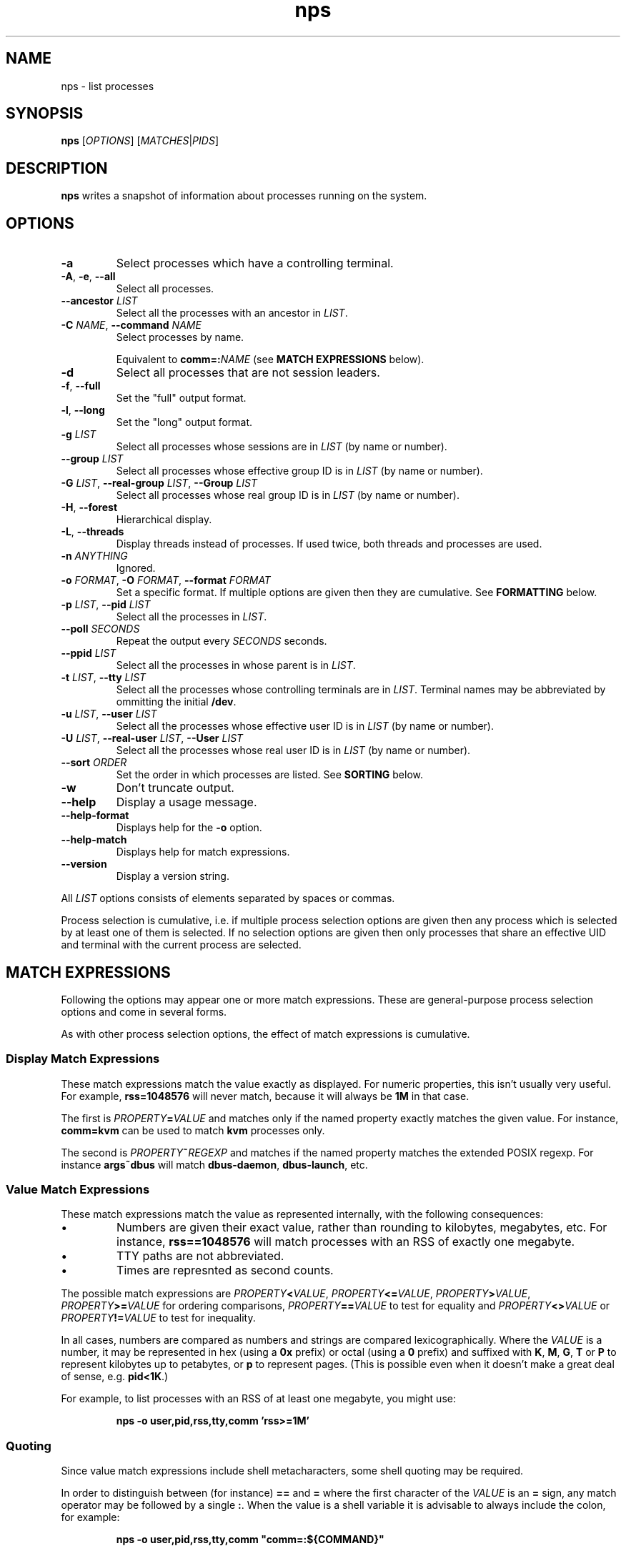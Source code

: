 .TH nps 1
.SH NAME
nps \- list processes
.SH SYNOPSIS
.B nps
.RI [ OPTIONS ]
.RI [ MATCHES | PIDS ]
.SH DESCRIPTION
.B nps
writes a snapshot of information about processes running on the system.
.SH OPTIONS
.IP \fB-a
Select processes which have a controlling terminal.
.IP "\fB-A\fR, \fB-e\fR, \fB--all"
Select all processes.
.IP "\fB--ancestor \fILIST"
Select all the processes with an ancestor in \fILIST\fR.
.IP "\fB-C \fINAME\fR, \fB--command \fINAME"
Select processes by name.
.IP
Equivalent to \fBcomm=:\fINAME\fR (see \fBMATCH EXPRESSIONS\fR below).
.IP \fB-d
Select all processes that are not session leaders.
.IP "\fB-f\fR, \fB--full"
Set the "full" output format.
.IP "\fB-l\fR, \fB--long"
Set the "long" output format.
.IP "\fB-g \fILIST\fR"
Select all processes whose sessions are in \fILIST\fR (by name or
number).
.IP "\fB--group \fILIST\fR"
Select all processes whose effective group ID is in \fILIST\fR (by name or
number).
.IP "\fB-G \fILIST\fR, \fB--real-group \fILIST\fR, \fB--Group \fILIST"
Select all processes whose real group ID is in \fILIST\fR (by name or
number).
.IP "\fB-H\fR, \fB--forest"
Hierarchical display.
.IP "\fB-L\fR, \fB--threads"
Display threads instead of processes.
If used twice, both threads and processes are used.
.IP "\fB-n \fIANYTHING"
Ignored.
.IP "\fB-o \fIFORMAT\fR, \fB-O \fIFORMAT\fR, \fB--format \fIFORMAT"
Set a specific format.
If multiple options are given then they are cumulative.
See \fBFORMATTING\fR below.
.IP "\fB-p \fILIST\fR, \fB--pid \fILIST"
Select all the processes in \fILIST\fR.
.IP "\fB--poll \fISECONDS"
Repeat the output every \fISECONDS\fR seconds.
.IP "\fB--ppid \fILIST"
Select all the processes in whose parent is in \fILIST\fR.
.IP "\fB-t \fILIST\fR, \fB--tty \fILIST"
Select all the processes whose controlling terminals are in \fILIST\fR.
Terminal names may be abbreviated by ommitting the initial \fB/dev\fR.
.IP "\fB-u \fILIST\fR, \fB--user \fILIST"
Select all the processes whose effective user ID is in \fILIST\fR (by
name or number).
.IP "\fB-U \fILIST\fR, \fB--real-user \fILIST\fR, \fB--User \fILIST"
Select all the processes whose real user ID is in \fILIST\fR (by
name or number).
.IP "\fB--sort \fIORDER"
Set the order in which processes are listed.
See \fBSORTING\fR below.
.IP \fB-w
Don't truncate output.
.IP \fB--help
Display a usage message.
.IP \fB--help-format
Displays help for the \fB-o\fR option.
.IP \fB--help-match
Displays help for match expressions.
.IP \fB--version
Display a version string.
.PP
All \fILIST\fR options consists of elements separated by spaces or
commas.
.PP
Process selection is cumulative, i.e. if multiple process selection
options are given then any process which is selected by at least
one of them is selected.
If no selection options are given then only processes that share an
effective UID and terminal with the current process are selected.
.SH "MATCH EXPRESSIONS"
Following the options may appear one or more match expressions.
These are general-purpose process selection options and come in several
forms.
.PP
As with other process selection options, the effect of match
expressions is cumulative.
.SS "Display Match Expressions"
These match expressions match the value exactly as displayed.
For numeric properties, this isn't usually very useful.
For example, \fBrss=1048576\fR will never match, because it will
always be \fB1M\fR in that case.
.PP
The first is \fIPROPERTY\fB=\fIVALUE\fR and matches only if the named
property exactly matches the given value.
For instance, \fBcomm=kvm\fR can be used to match \fBkvm\fR processes
only.
.PP
The second is \fIPROPERTY\fB~\fIREGEXP\fR and matches if the named
property matches the extended POSIX regexp.
For instance \fBargs~dbus\fR will match \fBdbus-daemon\fR,
\fBdbus-launch\fR, etc.
.SS "Value Match Expressions"
These match expressions match the value as represented internally,
with the following consequences:
.IP \(bu
Numbers are given their exact value, rather than rounding to
kilobytes, megabytes, etc.
For instance, \fBrss==1048576\fR will match processes with an RSS of
exactly one megabyte.
.IP \(bu
TTY paths are not abbreviated.
.IP \(bu
Times are represnted as second counts.
.PP
The possible match expressions are \fIPROPERTY\fB<\fIVALUE\fR,
\fIPROPERTY\fB<=\fIVALUE\fR, \fIPROPERTY\fB>\fIVALUE\fR,
\fIPROPERTY\fB>=\fIVALUE\fR for ordering comparisons,
\fIPROPERTY\fB==\fIVALUE\fR to test for equality and
\fIPROPERTY\fB<>\fIVALUE\fR or \fIPROPERTY\fB!=\fIVALUE\fR to test for
inequality.
.PP
In all cases, numbers are compared as numbers and strings are compared
lexicographically.
Where the \fIVALUE\fR is a number, it may be represented in hex (using
a \fB0x\fR prefix) or octal (using a \fB0\fR prefix) and suffixed with
\fBK\fR, \fBM\fR, \fBG\fR, \fBT\fR or \fBP\fR to represent kilobytes
up to petabytes, or \fBp\fR to represent pages.
(This is possible even when it doesn't make a great deal of sense,
e.g. \fBpid<1K\fR.)
.PP
For example, to list processes with an RSS of at least one megabyte,
you might use:
.PP
.RS
\fBnps \-o user,pid,rss,tty,comm 'rss>=1M'
.RE
.SS "Quoting"
Since value match expressions include shell metacharacters, some
shell quoting may be required.
.PP
In order to distinguish between (for instance) \fB==\fR and \fB=\fR
where the first character of the \fIVALUE\fR is an \fB=\fR sign, any
match operator may be followed by a single \fB:\fR.
When the value is a shell variable it is advisable to always include
the colon, for example:
.PP
.RS
\fBnps \-o user,pid,rss,tty,comm "comm=:${COMMAND}"
.RE
.SH FORMATTING
The \fB-o\fR, \fB-O\fR and \fB--format\fR options specify a list of
process properties to display, separated by spaces or commas.
The available properties are:
.IP \fBaddr
The current instruction pointer (hex).
.IP \fBargs
Command line.
If these cannot be determined then the value of \fBcomm\fR is used, in
square brackets.
.IP
This corresponds to the \fBargv\fR array passed to \fBmain\fR; for a
script the first element will be the name of the interpreter and the
second element the name of the script.
.IP
Requested widths are mandatory for \fBargs\fR.
.IP \fBargsbrief
Exactly the same as \fBargs\fR but with the directory part of the
command stripped.
.IP \fBcomm
Program filename.
This corresponds to the first argument to \fBexecve\fR(3); for a
script it is the basename of the script, not the name of the
interpreter.
.IP
Requested widths are mandatory for \fBcomm\fR.
.IP \fBetime
Time elapsed since the process started.
.IP \fBflags
Flags word from the kernel (octal).
You will need a copy of the kernel sources to be able to interpret this.
.IP
If an argument is supplied it should be \fBo\fR, \fBx\fR, \fBX\fR or
\fBd\fR to for octal, hex, hex (with upper case letters) or decimal.
.IP \fBfsgid
Filesystem group ID (decimal)
.IP \fBfsgroup
Filesystem group ID as a string.
.IP \fBfsuid
Filesystem user ID (decimal)
.IP \fBfsuser
Filesystem user ID as a string.
.IP \fBgid
Effective group ID (decimal).
.IP \fBgroup
Effective group ID as a string.
If the group name will not fit into the requested width, the numeric ID
will be used instead.
.IP \fBio
IO rate.
This is the sum of \fBread\fR and \fBwrite\fR.
.IP \fBmajflt
Major fault rate.
Major faults are page faults that require a page to be read from disk.
.IP \fBmem
The total memory (resident and swapped) used by the process.
Equivalent to \fBrss\fR+\fBswap\fR.
.IP \fBminflt
Minor fault rate.
Minor faults do not require a page to be read from disk.
.IP \fBnice
Nice value.
Higher values mean lower priority ("nicer").
.IP \fBoom
OOM score.
Higher values mean the kernel is more likely to kill the process when
memory runs out.
.IP \fBpcomm
Parent process filename.
This is the same as \fBcomm\fR but for the parent process.
.IP \fBpcpu
CPU usage, as a percentage.
If an argument is supplied, it gives the number of digits to print
after the decimal point.
The default is 0.
.IP \fBpgrp
Process group ID.
.IP \fBpid
Process ID.
.IP \fBpmem
The total memory (resident and swapped) used by the process,
scaled down to account for sharing with other processes.
Equivalent to \fBpss\fR+\fBswap\fR.
.IP \fBppid
Parent process ID.
.IP \fBpri
Priority.
.IP \fBpss
Proportional resident set size.
This the total amount of RAM used by the process, with each page's
contribution divided by the number of processes it is shared with.
.IP
Only root can read the \fBpss\fR of processes it doesn't own.
.IP \fBread
Read rate.
.IP \fBrgid
Real group ID (decimal).
.IP \fBrgroup
Real group ID as a string.
If the group name will not fit into the requested width, the numeric ID
will be used instead.
.IP \fBrss
Resident set size.
This the total amount of RAM used by the process.
.IP \fBrtprio
Realtime scheduling priority.
See \fBsched_setscheduler\fR(2).
.IP \fBruid
Real user ID (decimal).
.IP \fBruser
Real user ID as a string.
If the user name will not fit into the requested width, the numeric ID
will be used instead.
.IP \fBsched
Current scheduling policy.
Possible values corresponds to \fBSCHED_\fR... constants:
.RS
.IP \fB-
Normal scheduling policy (\fBSCHED_NORMAL\fR).
.IP "\fBFIFO \fR(\fB1\fR)"
First-in, first-out policy.
.IP "\fBRR \fR(\fB2\fR)"
Round-robin policy.
.IP "\fBBATCH \fR(\fB3\fR)"
Batch execution.
.IP "\fBIDLE \fR(\fB5\fR)"
Low-priority background jobs.
.RE
.IP
A trailing \fB/-\fR means that the priority will be reset to normal
when the process forks.
See also \fBsched_setscheduler\fR(2) and
\fIDocumentation/sched-design-CFS.txt\fR in the kernel source tree.
.IP \fBsgid
Saved group ID (decimal)
.IP \fBsgroup
Saved group ID as a string.
.IP \fBsid
Session ID.
.IP \fBsigblocked
Blocked signals.
.IP
By default signals are listed by name.
If there are many signals this can make a very wide column.
If this a problem, request a maximum column size (see \fBColumn
Width\fR below); a numeric format will be used, were necessary,
instead.
.IP \fBsigcaught
Caught signals.
.IP \fBsigignored
Ignored signals.
.IP \fBsigpending
Pending signals.
.IP \fBstate
Process state.
The possible states are:
.RS
.IP \fBR
Running.
.IP \fBS
Sleeping.
.IP \fBD
Disk wait.
.IP \fBZ
Exited but not yet reaped (a "zombie" process).
.IP \fBT
Traced or stopped due to a signal.
.IP \fBW
Paging.
.RE
.IP \fBstime
The time that the process started.
If an argument is supplied, it is passed to \fBstrftime\fR(3) to
format the time.
.IP \fBsuid
Saved used ID (decimal)
.IP \fBsupgid
Supplementary group IDs (decimal).
.IP \fBsupgrp
Supplementary group IDs as strings.
.IP \fBsuser
Saved user ID as a string.
.IP \fBswap
The amount of swap used.
.IP \fBthreads
The number of threads, or \fB-\fR a thread.
.IP \fBtid
The thread ID, or \fB-\fR for a process.
.IP \fBtime
The cumulative CPU time used over the process's lifetime (user and kernel).
.IP \fBtpgid
Foreground process group ID on controlling terminal.
.IP \fBtty
Controlling terminal.
The leading \fI/dev/tty\fR or \fI/dev\fR is stripped for compactness.
.IP \fBuid
Effective user ID (decimal).
.IP \fBuser
Effective user ID as a string.
If the user name will not fit into the requested width, the numeric ID
will be used instead.
.IP \fBvsz
Virtual memory size.
This is the total address space used by the process.
.IP \fBwchan
Wait channel.
.IP \fBwrite
Write rate.
.SS Aliases
In addition the following aliases are supported:
.IP \fB%cpu
Alias for \fBpcpu\fR.
.IP \fBcmd
Alias for \fBargsbrief\fR.
.IP \fBcommand
Alias for \fBargsbrief\fR.
.IP \fBcputime
Alias for \fBtime\fR.
.IP \fBegid
Alias for \fBgid\fR.
.IP \fBegroup
Alias for \fBgroup\fR.
.IP \fBeuid
Alias for \fBuid\fR.
.IP \fBeuser
Alias for \fBuser\fR.
.IP \fBf
Alias for \fBflags\fR.
.IP \fBflag
Alias for \fBflags\fR.
.IP \fBlwp
An alias for \fBthread\fR.
.IP \fBnlwp
An alias for \fBthreads\fR.
.IP \fBni
Alias for \Bnice\fR.
.IP \fBpgrp
Alias for \fBpgid\fR.
.IP \fBrssize
Alias for \fBrss\fR.
.IP \fBrsz
Alias for \fBrss\fR.
.IP \fBsess
Alias for \fBsid\fR.
.IP \fBsession
Alias for \fBsid\fR.
.IP \fBthcount
Alias for \fBthreads\fR.
.IP \fBtname
Alias for \fBtty\fR.
.IP \fBtt
Alias for \fBtty\fR.
.IP \fBvsize
Alias for \fBvsz\fR.
.SS "Column Width"
By default, every column is made wide enough for every value that
appears in it.
.PP
To request a particular width for a column, use the syntax
\fIPROPERTY\fB:\fIWIDTH\fR.
For most properties, requested widths are only advisory; if necessary
columns will be made wider to fit.
However if possible an alternative representation will be used to fit
within the requested width.
For certain properties such as \fBargs\fR requested widths are
mandatory.
.SS "Parameters"
To give a property a different heading, use the syntax
\fIPROPERTY\fB=\fIHEADING\fR.
With \fB-o\fR this only works on the last property in a single argument.
Use multiple \fB-o\fR options to work around this.
With \fB-O\fR this can be used on any or all of the properties within
an argument.
If the heading contains spaces or quotes then it must be quoted.
.PP
To supply an argument to a property, use the syntax
\fIPROPERTY\fB/\fIPARAMETER\fR.
If the argument contains spaces or quotes then it must be quoted.
.PP
If both a heading and an argument are supplied then the heading must
be first and it must be quoted.
.SS "Time Intervals"
Time intervals (such as \fBetime\fR) are represented as
[[\fIDD\fB-\fR]\fIHH\fB:\fR]\fIMM\fB:\fISS\fR, with \fIDD\fR
representing the number of days, \fIHH\fR the number of hours,
\fIMM\fR the number of minutes and \fISS\fR the number of seconds.
.PP
If a column width is requested then more compact forms may be used:
\fID\fBd\fIHH\fR for a multi-day time, \fIHH\fBh\fIMM\fR for a
multi-hour time or \fIMM\fBm\fISS\fR for sub-hours times.
.PP
These columns can also take a format string as an argument, overriding
the above.
The format string consists of ordinary characters and format
specifications starting with \fB%\fR.
Within the format specification any of the following may appear, in
order, the following modifiers:
.IP \(bu
A minimum field width, as a decimal integer.
If this starts with a \fB0\fR then the field will be padded with
zeroes; otherwise with spaces.
The default minimum field width is 0.
.IP \(bu
A \fB.\fR followed by a minimum digit count, as a decimal integer.
The default minimum digit count is 1.
.IP \(bu
A \fB?\fR indicating that the entire format specification is to be
skipped if the value is 0.
.IP \(bu
A \fB+\fR followed by a single character, which will appear after the
converted result (provided it is not skipped due to a \fB?\fR).
.PP
At the end of the format specification is a single-character
conversion specifier:
.IP \fBd
The total number of days.
.IP \fBh
The total number of hours.
.IP \fBH
The number of hours disregarding any complete days.
.IP \fBm
The total number of minutes.
.IP \fBM
The number of minutes disregarding any complete hours.
.IP \fBs
The total number of seconds.
.IP \fBS
The number of seconds disregarding any complete minutes.
.IP \fB%
Writes a single \fB%\fR.
All modifiers are ignored in this case.
.SS "Timestamps"
Timestamps (such as \fBstime\fR) are represented as
\fIYYYY\fB-\fIMM\fB-\fIDD\fR for times outside than
the current day and \fIHH\fB:\fIMM\fB:\fISS\fR for times during the
current day.
They are always given in the local timezone.
.PP
If a column width is requested then more compact forms may be used:
\fIHH\fB:\fIMM\fR for a time in this day or \fIMM\fB-\fIDD\fR for
a date in this year.
.SS "Understanding Memory Usage"
\fBrss\fR is the resident set size of a process, i.e. the amount
physical RAM it is currently using.
However, some of that RAM may be shared with other processes, for
instance because it is used for the code of a widely used shared
library.
Therefore it can be more useful to look at the \fBpss\fR figure, the
proportional resident set size, in which every page's contribution is
divided by the number of users.
.PP
If you think you are running out of RAM and want a process to blame,
look for high \fBpss\fR figures.
.PP
\fBvsz\fR represents the total virtual memory used by the process.
This includes RAM, swap, files and anonymous mappings.
Since the dynamic linker and some other libraries like to make
inaccessible anonymous mappings, this figure can be quite misleading
as a measure of resource consumption.
.PP
\fBswap\fR represents the amount of swap space used by the process.
This includes both swapped out pages from anonymous mappings and
copy-on-write duplicates of pages mapped from files.
It does not include pages mapped from files that happen not to be in
RAM at the moment.
.PP
\fBmem\fR is the sum of \fBrss\fR and \fBswap\fR.
The same caveats apply regarding shared pages, so \fBpmem\fR, which is
the sum of \fBpss\fR and \fBswap\fR, is likely to be more useful.
.PP
The memory properties (\fBrss\fR etc) all support the following arguments:
.IP \fBK
Display in kilobytes.
.IP \fBM
Display in megabytes.
.IP \fBG
Display in gigabytes.
.IP \fBT
Display in terabytes.
.IP \fBP
Display in petabytes.
.IP \fBp
Display in pages.
.PP
With no argument, units are selected automatically.
.PP
The same applies to I/O rates, except that they are kilobytes per
seconds, etc.
.PP
The kernel support for gathering \fBpss\fR was added in Linux 2.6.25
and for \fBswap\fR in 2.6.26, so if your kernel is older than that you
will not get the correct figures.
.SS Defaults
If no formatting options at all are specified then the default is
equivalent to:
.PP
.RS
\fB-Opid,tty=TTY,time,comm=CMD
.RE
.PP
The \fB-f\fR option is equivalent to:
.PP
.RS
\fB-Ouser=UID,pid,ppid,pcpu=C,stime,tty=TTY,time,comm=CMD
.RE
.PP
The \fB-l\fR option is equivalent to:
.PP
.RS
\fB-Oflags,state,uid,pid,ppid,pcpu=C,pri,nice,addr,vsz="SZ"/K,
wchan,tty=TTY,time,argsbrief=CMD
.RE
.PP
In all cases, if \fB-L\fR is used, \fBtid\fR is added after \fBpid\fR.
.SH SORTING
The \fB--sort\fR option specifies the properties which control the order
in which processes are displayed, separate by spaces or commas.
The available properties are listed above in \fBFORMATTING\fR.
.PP
If more than one property is specified the second and subsequent are
only considered when ordering processes which cannot be distinguished
by the first (and so on).
.PP
Each property name may be prefix with \fB+\fR to specify descending
order (the default) and \fB-\fR to specify ascending order.
.SS Defaults
If no ordering option is specified then processes are listed in the
order chosen by the kernel.
.SH CONFIGURATION
On startup defaults are read from the file \fB$HOME/.npsrc\fR, if it
exists.
Each line has a \fIKEY\fB=\fIVALUE\fR format, with \fBps\fR
recognizing the following keys:
.IP \fBps_format
The default format.
.IP \fBps_f_format
The format to use if \fB-f\fR is specified.
.IP \fBps_l_format
The format to use if \fB-l\fR is specified.
.PP
In this file, unlike in command line arguments, headings may be quoted
(and must be quoted, if they contain a space, comma or quotes).
.SH ENVIRONMENT
.TP
.B COLUMNS
The maximum line length.
If \fBCOLUMNS\fR is not set then window width is used when writing to
a terminal, and no truncation takes place when writing to any other
kind of output.
.SH BUGS
The meaning of \fBflags\fR is not very clear.
.SH STANDARDS
Intended to follow SUS v4.
.SH AUTHOR
Richard Kettlewell <rjk@greenend.org.uk>
